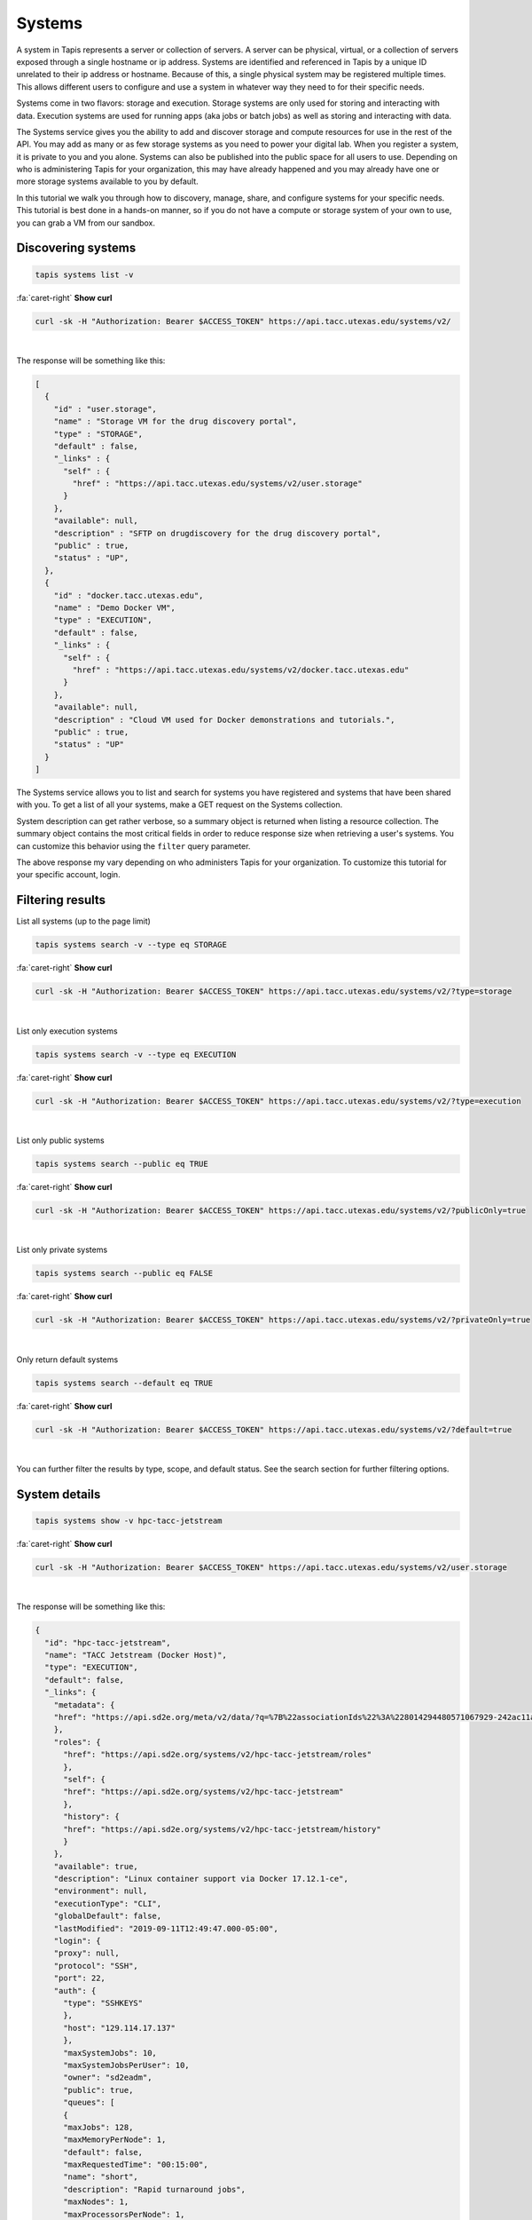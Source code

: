 
Systems
=======

A system in Tapis represents a server or collection of servers. A server can be physical, virtual, or a collection of servers exposed through a single hostname or ip address. Systems are identified and referenced in Tapis by a unique ID unrelated to their ip address or hostname. Because of this, a single physical system may be registered multiple times. This allows different users to configure and use a system in whatever way they need to for their specific needs.

Systems come in two flavors: storage and execution. Storage systems are only used for storing and interacting with data. Execution systems are used for running apps (aka jobs or batch jobs) as well as storing and interacting with data.

The Systems service gives you the ability to add and discover storage and compute resources for use in the rest of the API. You may add as many or as few storage systems as you need to power your digital lab. When you register a system, it is private to you and you alone. Systems can also be published into the public space for all users to use. Depending on who is administering Tapis for your organization, this may have already happened and you may already have one or more storage systems available to you by default.

In this tutorial we walk you through how to discovery, manage, share, and configure systems for your specific needs. This tutorial is best done in a hands-on manner, so if you do not have a compute or storage system of your own to use, you can grab a VM from our sandbox.

Discovering systems
-------------------

.. code-block:: plaintext

  tapis systems list -v

.. container:: foldable

   .. container:: header

      :fa:`caret-right`
      **Show curl**

   .. code-block:: shell

      curl -sk -H "Authorization: Bearer $ACCESS_TOKEN" https://api.tacc.utexas.edu/systems/v2/

|
The response will be something like this:

.. code-block:: json

   [
     {
       "id" : "user.storage",
       "name" : "Storage VM for the drug discovery portal",
       "type" : "STORAGE",
       "default" : false,
       "_links" : {
         "self" : {
           "href" : "https://api.tacc.utexas.edu/systems/v2/user.storage"
         }
       },
       "available": null,
       "description" : "SFTP on drugdiscovery for the drug discovery portal",
       "public" : true,
       "status" : "UP",
     },
     {
       "id" : "docker.tacc.utexas.edu",
       "name" : "Demo Docker VM",
       "type" : "EXECUTION",
       "default" : false,
       "_links" : {
         "self" : {
           "href" : "https://api.tacc.utexas.edu/systems/v2/docker.tacc.utexas.edu"
         }
       },
       "available": null,
       "description" : "Cloud VM used for Docker demonstrations and tutorials.",
       "public" : true,
       "status" : "UP"
     }
   ]

The Systems service allows you to list and search for systems you have registered and systems that have been shared with you. To get a list of all your systems, make a GET request on the Systems collection.

System description can get rather verbose, so a summary object is returned when listing a resource collection. The summary object contains the most critical fields in order to reduce response size when retrieving a user's systems. You can customize this behavior using the ``filter`` query parameter.

The above response my vary depending on who administers Tapis for your organization. To customize this tutorial for your specific account, login.

Filtering results
-----------------

List all systems (up to the page limit)

.. code-block:: plaintext

   tapis systems search -v --type eq STORAGE

.. container:: foldable

   .. container:: header

      :fa:`caret-right`
      **Show curl**

   .. code-block:: shell

      curl -sk -H "Authorization: Bearer $ACCESS_TOKEN" https://api.tacc.utexas.edu/systems/v2/?type=storage
|


List only execution systems

.. code-block:: plaintext

   tapis systems search -v --type eq EXECUTION

.. container:: foldable

   .. container:: header

      :fa:`caret-right`
      **Show curl**

   .. code-block:: shell

      curl -sk -H "Authorization: Bearer $ACCESS_TOKEN" https://api.tacc.utexas.edu/systems/v2/?type=execution
|


List only public systems

.. code-block:: plaintext

   tapis systems search --public eq TRUE


.. container:: foldable

   .. container:: header

      :fa:`caret-right`
      **Show curl**

   .. code-block:: shell

      curl -sk -H "Authorization: Bearer $ACCESS_TOKEN" https://api.tacc.utexas.edu/systems/v2/?publicOnly=true
|


List only private systems

.. code-block:: plaintext

   tapis systems search --public eq FALSE

.. container:: foldable

   .. container:: header

      :fa:`caret-right`
      **Show curl**

   .. code-block:: shell

      curl -sk -H "Authorization: Bearer $ACCESS_TOKEN" https://api.tacc.utexas.edu/systems/v2/?privateOnly=true
|


Only return default systems

.. code-block:: plaintext

   tapis systems search --default eq TRUE

.. container:: foldable

   .. container:: header

      :fa:`caret-right`
      **Show curl**

   .. code-block:: shell

      curl -sk -H "Authorization: Bearer $ACCESS_TOKEN" https://api.tacc.utexas.edu/systems/v2/?default=true
|


You can further filter the results by type, scope, and default status. See the search section for further filtering options.

System details
--------------

.. code-block:: plaintext

   tapis systems show -v hpc-tacc-jetstream

.. container:: foldable

   .. container:: header

      :fa:`caret-right`
      **Show curl**

   .. code-block:: shell

      curl -sk -H "Authorization: Bearer $ACCESS_TOKEN" https://api.tacc.utexas.edu/systems/v2/user.storage
|


The response will be something like this:

.. code-block:: json

  {
    "id": "hpc-tacc-jetstream",
    "name": "TACC Jetstream (Docker Host)",
    "type": "EXECUTION",
    "default": false,
    "_links": {
      "metadata": {
      "href": "https://api.sd2e.org/meta/v2/data/?q=%7B%22associationIds%22%3A%228014294480571067929-242ac11a-0001-006%22%7D"
      },
      "roles": {
        "href": "https://api.sd2e.org/systems/v2/hpc-tacc-jetstream/roles"
        },
        "self": {
        "href": "https://api.sd2e.org/systems/v2/hpc-tacc-jetstream"
        },
        "history": {
        "href": "https://api.sd2e.org/systems/v2/hpc-tacc-jetstream/history"
        }
      },
      "available": true,
      "description": "Linux container support via Docker 17.12.1-ce",
      "environment": null,
      "executionType": "CLI",
      "globalDefault": false,
      "lastModified": "2019-09-11T12:49:47.000-05:00",
      "login": {
      "proxy": null,
      "protocol": "SSH",
      "port": 22,
      "auth": {
        "type": "SSHKEYS"
        },
        "host": "129.114.17.137"
        },
        "maxSystemJobs": 10,
        "maxSystemJobsPerUser": 10,
        "owner": "sd2eadm",
        "public": true,
        "queues": [
        {
        "maxJobs": 128,
        "maxMemoryPerNode": 1,
        "default": false,
        "maxRequestedTime": "00:15:00",
        "name": "short",
        "description": "Rapid turnaround jobs",
        "maxNodes": 1,
        "maxProcessorsPerNode": 1,
        "mappedName": null,
        "maxUserJobs": 10,
        "customDirectives": "-A SD2E-Community"
        },
      ],
      "revision": 20,
      "scheduler": "FORK",
      "scratchDir": "",
      "site": "jetstream-cloud.org",
      "status": "UP",
      "storage": {
        "proxy": null,
        "protocol": "SFTP",
        "mirror": false,
        "port": 22,
        "auth": {
          "type": "SSHKEYS"
        },
        "host": "129.114.17.137",
        "rootDir": "/data/jobs",
        "homeDir": "/"
      },
      "uuid": "8014294480571067929-242ac11a-0001-006",
      "workDir": ""
    }

To query for detailed information about a specific system, add the system id to the url and make another GET request.

This time, the response will be a JSON object with a full system description. The following is the description of a storage system. In the next section we talk more about storage systems and how to register one of your own.
